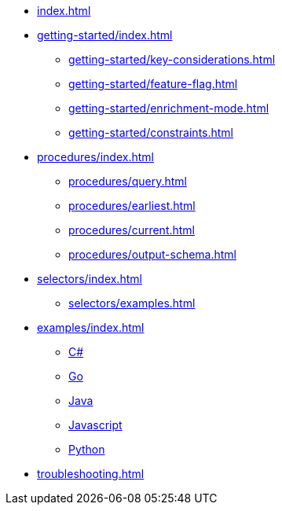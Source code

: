 * xref:index.adoc[]

* xref:getting-started/index.adoc[]
** xref:getting-started/key-considerations.adoc[]
** xref:getting-started/feature-flag.adoc[]
** xref:getting-started/enrichment-mode.adoc[]
** xref:getting-started/constraints.adoc[]

* xref:procedures/index.adoc[]
** xref:procedures/query.adoc[]
// TODO maybe have a "previous" here, indicating how to fetch the ID from the previous
** xref:procedures/earliest.adoc[]
** xref:procedures/current.adoc[]
** xref:procedures/output-schema.adoc[]


* xref:selectors/index.adoc[]
** xref:selectors/examples.adoc[]

* xref:examples/index.adoc[]
** xref:examples/csharp.adoc[C#]
** xref:examples/go.adoc[Go]
** xref:examples/java.adoc[Java]
** xref:examples/js.adoc[Javascript]
** xref:examples/python.adoc[Python]

* xref:troubleshooting.adoc[]

//* xref:getting-started.adoc[]
//* xref:content-types.adoc[]
